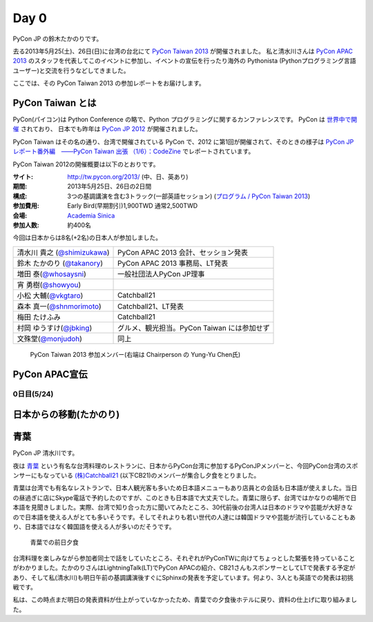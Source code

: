 =======
 Day 0
=======

PyCon JP の鈴木たかのりです。

去る2013年5月25(土)、26日(日)に台湾の台北にて `PyCon Taiwan 2013 <http://tw.pycon.org/2013/ja/>`_ が開催されました。
私と清水川さんは `PyCon APAC 2013 <http://apac-2013.pycon.jp/>`_ のスタッフを代表してこのイベントに参加し、イベントの宣伝を行ったり海外の Pythonista (Pythonプログラミング言語ユーザー)と交流を行うなどしてきました。

ここでは、その PyCon Taiwan 2013 の参加レポートをお届けします。

PyCon Taiwan とは
-----------------
PyCon(パイコン)は Python Conference の略で、Python プログラミングに関するカンファレンスです。
PyCon は `世界中で開催 <http://www.pycon.org/>`_ されており、
日本でも昨年は `PyCon JP 2012 <http://2012.pycon.jp/>`_ が開催されました。

PyCon Taiwan はその名の通り、台湾で開催されている PyCon で、2012 に第1回が開催されて、そのときの様子は
`PyCon JP レポート番外編　――PyCon Taiwan 出張 （1/6）：CodeZine <http://codezine.jp/article/detail/6641>`_ でレポートされています。

PyCon Taiwan 2012の開催概要は以下のとおりです。

:サイト: http://tw.pycon.org/2013/ (中、日、英あり)
:期間: 2013年5月25日、26日の2日間
:構成: 3つの基調講演を含む3トラック(一部英語セッション)
       (`プログラム / PyCon Taiwan 2013 <http://tw.pycon.org/2013/ja/program/>`_)
:参加費用: Early Bird(早期割引)1,900TWD 通常2,500TWD
:会場: `Academia Sinica <http://www.sinica.edu.tw/main_e.shtml>`_
:参加人数: 約400名

今回は日本からは8名(+2名)の日本人が参加しました。

.. list-table::

   * - 清水川 貴之 (`@shimizukawa <http://twitter.com/shimizukawa>`_)
     - PyCon APAC 2013 会計、セッション発表
   * - 鈴木 たかのり (`@takanory <http://twitter.com/takanory>`_)
     - PyCon APAC 2013 事務局、LT発表
   * - 増田 泰(`@whosaysni <http://twitter.com/whosaysni>`_)
     - 一般社団法人PyCon JP理事
   * - 宵 勇樹(`@showyou <http://twitter.com/showyou>`_)
     - 
   * - 小松 大輔(`@vkgtaro <http://twitter.com/vkgtaro>`_)
     - Catchball21
   * - 森本 真一(`@shnmorimoto <http://twitter.com/shnmorimoto>`_)
     - Catchball21、LT発表
   * - 梅田 たけふみ
     - Catchball21
   * - 村岡 ゆうすけ(`@jbking <http://twitter.com/jbking>`_)
     - グルメ、観光担当。PyCon Taiwan には参加せず
   * - 文殊堂(`@monjudoh <http://twitter.com/monjudoh>`_)
     - 同上

.. figure:: /_static/japan-team.jpg
   :width: 400

   PyCon Taiwan 2013 参加メンバー(右端は Chairperson の Yung-Yu Chen氏)

PyCon APAC宣伝
--------------

0日目(5/24)
===========

日本からの移動(たかのり)
------------------------

青葉
-----

PyCon JP 清水川です。

夜は `青葉`_ という有名な台湾料理のレストランに、日本からPyCon台湾に参加するPyConJPメンバーと、今回PyCon台湾のスポンサーにもなっている `(株)Catchball21`_ (以下CB21)のメンバーが集合し夕食をとりました。

青葉は台湾でも有名なレストランで、日本人観光客も多いため日本語メニューもあり店員との会話も日本語が使えました。当日の昼過ぎに店にSkype電話で予約したのですが、このときも日本語で大丈夫でした。青葉に限らず、台湾ではかなりの場所で日本語を見聞きしました。実際、台湾で知り合った方に聞いてみたところ、30代前後の台湾人は日本のドラマや芸能が大好きなので日本語を使える人がとても多いそうです。そしてそれよりも若い世代の人達には韓国ドラマや芸能が流行していることもあり、日本語ではなく韓国語を使える人が多いのだそうです。

.. figure:: /_static/aoba.jpg

   青葉での前日夕食

台湾料理を楽しみながら参加者同士で話をしていたところ、それぞれがPyConTWに向けてちょっとした緊張を持っていることがわかりました。たかのりさんはLightningTalk(LT)でPyCon APACの紹介、CB21さんもスポンサーとしてLTで発表する予定があり、そして私(清水川)も明日午前の基調講演後すぐにSphinxの発表を予定しています。何より、3人とも英語での発表は初挑戦です。

.. todo:: たかのりさんが初英語発表かどうか確認する

私は、この時点まだ明日の発表資料が仕上がっていなかったため、青葉での夕食後ホテルに戻り、資料の仕上げに取り組みました。


.. _`青葉`: http://www.aoba.com.tw/chingye/
.. _`(株)Catchball21`: https://www.cb21.co.jp/


